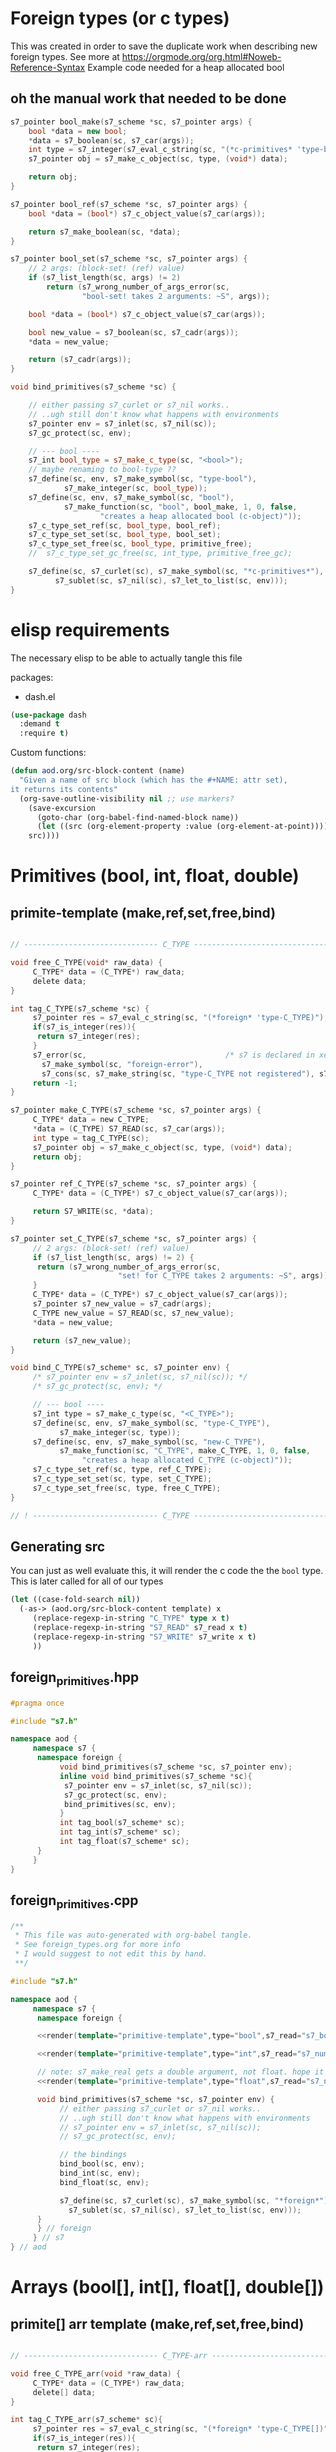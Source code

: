 * Foreign types (or c types)
  This was created in order to save the duplicate work when describing new foreign types. See more at https://orgmode.org/org.html#Noweb-Reference-Syntax
  Example code needed for a heap allocated bool
** oh the manual work that needed to be done

   #+BEGIN_SRC cpp
s7_pointer bool_make(s7_scheme *sc, s7_pointer args) {
	bool *data = new bool;
	,*data = s7_boolean(sc, s7_car(args));
	int type = s7_integer(s7_eval_c_string(sc, "(*c-primitives* 'type-bool)"));
	s7_pointer obj = s7_make_c_object(sc, type, (void*) data);

	return obj;
}

s7_pointer bool_ref(s7_scheme *sc, s7_pointer args) {
	bool *data = (bool*) s7_c_object_value(s7_car(args));

	return s7_make_boolean(sc, *data);
}

s7_pointer bool_set(s7_scheme *sc, s7_pointer args) {
	// 2 args: (block-set! (ref) value)
	if (s7_list_length(sc, args) != 2)
		return (s7_wrong_number_of_args_error(sc,
				"bool-set! takes 2 arguments: ~S", args));

	bool *data = (bool*) s7_c_object_value(s7_car(args));

	bool new_value = s7_boolean(sc, s7_cadr(args));
	,*data = new_value;

	return (s7_cadr(args));
}

void bind_primitives(s7_scheme *sc) {

	// either passing s7_curlet or s7_nil works..
	// ..ugh still don't know what happens with environments
	s7_pointer env = s7_inlet(sc, s7_nil(sc));
	s7_gc_protect(sc, env);

	// --- bool ----
	s7_int bool_type = s7_make_c_type(sc, "<bool>");
	// maybe renaming to bool-type ??
	s7_define(sc, env, s7_make_symbol(sc, "type-bool"),
			s7_make_integer(sc, bool_type));
	s7_define(sc, env, s7_make_symbol(sc, "bool"),
			s7_make_function(sc, "bool", bool_make, 1, 0, false,
					"creates a heap allocated bool (c-object)"));
	s7_c_type_set_ref(sc, bool_type, bool_ref);
	s7_c_type_set_set(sc, bool_type, bool_set);
	s7_c_type_set_free(sc, bool_type, primitive_free);
	//	s7_c_type_set_gc_free(sc, int_type, primitive_free_gc);

	s7_define(sc, s7_curlet(sc), s7_make_symbol(sc, "*c-primitives*"),
		  s7_sublet(sc, s7_nil(sc), s7_let_to_list(sc, env)));
}
   #+END_SRC
* elisp requirements
  The necessary elisp to be able to actually tangle this file
  
  packages:
  - dash.el

  #+BEGIN_SRC emacs-lisp
(use-package dash
  :demand t
  :require t)
  #+END_SRC

  Custom functions:

  #+BEGIN_SRC emacs-lisp :results silent
(defun aod.org/src-block-content (name)
  "Given a name of src block (which has the #+NAME: attr set),
it returns its contents"
  (org-save-outline-visibility nil ;; use markers?  
    (save-excursion
      (goto-char (org-babel-find-named-block name))
      (let ((src (org-element-property :value (org-element-at-point))))
	src))))
  #+END_SRC

* Primitives (bool, int, float, double)
** primite-template (make,ref,set,free,bind)

   #+NAME: primitive-template
   #+BEGIN_SRC c

// ------------------------------ C_TYPE ------------------------------

void free_C_TYPE(void* raw_data) {
     C_TYPE* data = (C_TYPE*) raw_data;
     delete data;
}

int tag_C_TYPE(s7_scheme *sc) {
     s7_pointer res = s7_eval_c_string(sc, "(*foreign* 'type-C_TYPE)");
     if(s7_is_integer(res)){
	  return s7_integer(res);
     }
     s7_error(sc,                               /* s7 is declared in xen.h, defined in xen.c */
	   s7_make_symbol(sc, "foreign-error"),
	   s7_cons(sc, s7_make_string(sc, "type-C_TYPE not registered"), s7_nil(sc)));
     return -1;
}

s7_pointer make_C_TYPE(s7_scheme *sc, s7_pointer args) {
     C_TYPE* data = new C_TYPE;
     ,*data = (C_TYPE) S7_READ(sc, s7_car(args));
     int type = tag_C_TYPE(sc);
     s7_pointer obj = s7_make_c_object(sc, type, (void*) data);
     return obj;
}

s7_pointer ref_C_TYPE(s7_scheme *sc, s7_pointer args) {
     C_TYPE* data = (C_TYPE*) s7_c_object_value(s7_car(args));

     return S7_WRITE(sc, *data);
}

s7_pointer set_C_TYPE(s7_scheme *sc, s7_pointer args) {
     // 2 args: (block-set! (ref) value)
     if (s7_list_length(sc, args) != 2) {
	  return (s7_wrong_number_of_args_error(sc,
						"set! for C_TYPE takes 2 arguments: ~S", args));
     }
     C_TYPE* data = (C_TYPE*) s7_c_object_value(s7_car(args));
     s7_pointer s7_new_value = s7_cadr(args);
     C_TYPE new_value = S7_READ(sc, s7_new_value);
     ,*data = new_value;

     return (s7_new_value);
}

void bind_C_TYPE(s7_scheme* sc, s7_pointer env) {
     /* s7_pointer env = s7_inlet(sc, s7_nil(sc)); */
     /* s7_gc_protect(sc, env); */

     // --- bool ----
     s7_int type = s7_make_c_type(sc, "<C_TYPE>");
     s7_define(sc, env, s7_make_symbol(sc, "type-C_TYPE"),
	       s7_make_integer(sc, type));
     s7_define(sc, env, s7_make_symbol(sc, "new-C_TYPE"),
	       s7_make_function(sc, "C_TYPE", make_C_TYPE, 1, 0, false,
				"creates a heap allocated C_TYPE (c-object)"));
     s7_c_type_set_ref(sc, type, ref_C_TYPE);
     s7_c_type_set_set(sc, type, set_C_TYPE);
     s7_c_type_set_free(sc, type, free_C_TYPE);
}

// ! ---------------------------- C_TYPE ------------------------------
   #+END_SRC
** Generating src
   You can just as well evaluate this, it will render the c code the the =bool= type.
   This is later called for all of our types

  #+NAME: render
  #+BEGIN_SRC emacs-lisp :var template="primitive-template" type="bool" s7_read="s7_boolean" s7_write="s7_make_boolean" :wrap SRC cpp
(let ((case-fold-search nil))
  (-as-> (aod.org/src-block-content template) x
	 (replace-regexp-in-string "C_TYPE" type x t)
	 (replace-regexp-in-string "S7_READ" s7_read x t)
	 (replace-regexp-in-string "S7_WRITE" s7_write x t)
	 ))
  #+END_SRC

** foreign_primitives.hpp
  #+BEGIN_SRC cpp :tangle "foreign_primitives.hpp" :main no
#pragma once

#include "s7.h"

namespace aod {
     namespace s7 {
	  namespace foreign {
	       void bind_primitives(s7_scheme *sc, s7_pointer env);
	       inline void bind_primitives(s7_scheme *sc){
		    s7_pointer env = s7_inlet(sc, s7_nil(sc));
		    s7_gc_protect(sc, env);
		    bind_primitives(sc, env);
	       }
	       int tag_bool(s7_scheme* sc);
	       int tag_int(s7_scheme* sc);
	       int tag_float(s7_scheme* sc);
	  }
     }
}
  #+END_SRC
** foreign_primitives.cpp
  #+BEGIN_SRC cpp :tangle "foreign_primitives.cpp" :noweb yes :main no
/**
 ,* This file was auto-generated with org-babel tangle.
 ,* See foreign_types.org for more info
 ,* I would suggest to not edit this by hand.
 ,**/

#include "s7.h"

namespace aod {
     namespace s7 {
	  namespace foreign {
	       
	  <<render(template="primitive-template",type="bool",s7_read="s7_boolean",s7_write="s7_make_boolean")>>

	  <<render(template="primitive-template",type="int",s7_read="s7_number_to_integer",s7_write="s7_make_integer")>>

	  // note: s7_make_real gets a double argument, not float. hope it gets automatically casted
	  <<render(template="primitive-template",type="float",s7_read="s7_number_to_real",s7_write="s7_make_real")>>

	  void bind_primitives(s7_scheme *sc, s7_pointer env) {
	       // either passing s7_curlet or s7_nil works..
	       // ..ugh still don't know what happens with environments
	       // s7_pointer env = s7_inlet(sc, s7_nil(sc));
	       // s7_gc_protect(sc, env);

	       // the bindings
	       bind_bool(sc, env);
	       bind_int(sc, env);
	       bind_float(sc, env);

	       s7_define(sc, s7_curlet(sc), s7_make_symbol(sc, "*foreign*"),
			 s7_sublet(sc, s7_nil(sc), s7_let_to_list(sc, env)));
	  }
	  } // foreign
     } // s7
} // aod
  #+END_SRC
* Arrays (bool[], int[], float[], double[])
** primite[] arr template (make,ref,set,free,bind)
   #+NAME: T-primitive[]
   #+BEGIN_SRC c

// ------------------------------ C_TYPE-arr ------------------------------

void free_C_TYPE_arr(void *raw_data) {
     C_TYPE* data = (C_TYPE*) raw_data;
     delete[] data;
}

int tag_C_TYPE_arr(s7_scheme* sc){
     s7_pointer res = s7_eval_c_string(sc, "(*foreign* 'type-C_TYPE[])");
     if(s7_is_integer(res)){
	  return s7_integer(res);
     }
     return -1;
}


s7_pointer make_C_TYPE_arr(s7_scheme *sc, s7_pointer args) {
     int len = s7_integer(s7_car(args));
     if (len == 0) {
	  return (s7_wrong_number_of_args_error(sc,
						"C_TYPE_arr creating needs 1 positive argument for its length: ~S", args));
     }
     /* fprintf(stderr, "making C_TYPE[] of length %d\n", len); */
     C_TYPE* data = new C_TYPE[len]{}; // {} is for default initialization. eg false for bool, 0 for numbers

     int type = tag_C_TYPE_arr(sc);
     s7_pointer obj = s7_make_c_object(sc, type, (void*) data);

     return obj;
}

s7_pointer ref_C_TYPE_arr(s7_scheme *sc, s7_pointer args) {
     C_TYPE* arr = (C_TYPE*) s7_c_object_value(s7_car(args));
     int args_length = s7_list_length(sc, args);
     int index = s7_integer(s7_cadr(args));
     if (args_length == 2) {
	  return S7_WRITE(sc, arr[index]);
     } else if (args_length == 3) {
	  // we return the reference
	  C_TYPE* data = &arr[index];
	  int type = aod::s7::foreign::tag_C_TYPE(sc);
	  s7_pointer obj = s7_make_c_object(sc, type, (void*) data);
	  return obj;
     }
     else {
	  return (s7_wrong_number_of_args_error(sc,
						"C_TYPE_arr-ref needs 2 or 3 arguments~S", args));
     }
}

s7_pointer set_C_TYPE_arr(s7_scheme *sc, s7_pointer args) {
     // 3 args: (block-set! data index value)
     if (s7_list_length(sc, args) != 3)
	  return (s7_wrong_number_of_args_error(sc,
						"C_TYPE_arr-set! takes 3 arguments: ~S", args));

     C_TYPE* arr = (C_TYPE*) s7_c_object_value(s7_car(args));
     int index = s7_integer(s7_cadr(args));

     C_TYPE new_value = S7_READ(sc, s7_caddr(args));

     arr[index] = new_value;

     return (s7_cadr(args));
}

void bind_C_TYPE_arr(s7_scheme* sc, s7_pointer env) {
     /* s7_pointer env = s7_inlet(sc, s7_nil(sc)); */
     /* s7_gc_protect(sc, env); */

     // --- bool ----
     s7_int type = s7_make_c_type(sc, "<C_TYPE-arr>");
     s7_define(sc, env, s7_make_symbol(sc, "type-C_TYPE[]"),
	       s7_make_integer(sc, type));
     s7_define(sc, env, s7_make_symbol(sc, "new-C_TYPE[]"),
	       s7_make_function(sc, "new-C_TYPE[]", make_C_TYPE_arr, 1, 0, false,
				"creates a heap allocated C_TYPE[] (c-object)"));
     s7_c_type_set_ref(sc, type, ref_C_TYPE_arr);
     s7_c_type_set_set(sc, type, set_C_TYPE_arr);
     s7_c_type_set_free(sc, type, free_C_TYPE_arr);
}

// ! ---------------------------- C_TYPE-arr ------------------------------
   #+END_SRC
** Generating src
  We use the render src block defined above.

  Demo expansion (run C-c above it)
  #+CALL: render(template="T-primitive[]",type="bool",s7_read="s7_boolean",s7_write="s7_make_boolean")

** foreign_primitives_arr.hpp


  #+BEGIN_SRC cpp :tangle "foreign_primitives_arr.hpp" :noweb yes :main no
#pragma once

#include "s7.h"
#include <cstddef>

namespace aod {
     namespace s7 {
	  namespace foreign {
	       // https://stackoverflow.com/a/17014793
	       // template <typename T, std::size_t S>
	       // inline
	       // std::size_t arr_size(const T (&v)[S])
	       // { 
	       // 	    return S; 
	       // }

	       void bind_primitives_arr(s7_scheme *sc, s7_pointer env);
	       inline void bind_primitives_arr(s7_scheme *sc){
		    s7_pointer env = s7_inlet(sc, s7_nil(sc));
		    s7_gc_protect(sc, env);
		    bind_primitives_arr(sc, env);
	       }
	       int tag_bool_arr(s7_scheme* sc);
	       int tag_int_arr(s7_scheme* sc);
	       int tag_float_arr(s7_scheme* sc);
	  }
     }
}
  #+END_SRC
** foreign_primitives_arr.cpp
  #+BEGIN_SRC cpp :tangle "foreign_primitives_arr.cpp" :noweb yes :main no
/**
 ,* This file was auto-generated with org-babel tangle.
 ,* See foreign_types.org for more info
 ,* I would suggest to not edit this by hand.
 ,**/

#include "s7.h"
#include <stdio.h> // fprintf etc
#include "foreign_primitives.hpp" // needed when I access (*arr 1 '&) to get a c-object
#include "foreign_primitives_arr.hpp"

namespace aod {
     namespace s7 {
	  namespace foreign {
	       <<render(template="T-primitive[]",type="bool",s7_read="s7_boolean",s7_write="s7_make_boolean")>>

	       <<render(template="T-primitive[]",type="int",s7_read="s7_number_to_integer",s7_write="s7_make_integer")>>

		 // note: s7_make_real gets a double argument, not float. hope it gets automatically casted
	       <<render(template="T-primitive[]",type="float",s7_read="s7_number_to_real",s7_write="s7_make_real")>>

		 /**
		    (define *int-arr ((*foreign* 'new-int[]) 3))
		    (*int-arr 0) => 0
		    (set! (*int-arr 0 1))
		    (*int-arr 1) => 1
	       
		    ;; second argument 'ref (or 3rd for the ref function) means give me the reference, not the value
		    (define *int-1 (*int-arr 1 'ref))
		    (*int-1) => 1
		    (set! (*int-1) 2)
		    (*int-1) => 2
	       
		    (*int-arr 1) => 2
	       
		 ,**/
	       void bind_primitives_arr(s7_scheme *sc, s7_pointer env) {
		    // either passing s7_curlet or s7_nil works..
		    // ..ugh still don't know what happens with environments
		    // s7_pointer env = s7_inlet(sc, s7_nil(sc));
		    // s7_gc_protect(sc, env);

		    // the bindings
		    bind_bool_arr(sc, env);
		    bind_int_arr(sc, env);
		    bind_float_arr(sc, env);

		    s7_define(sc, s7_curlet(sc), s7_make_symbol(sc, "*foreign*"),
			      s7_sublet(sc, s7_nil(sc), s7_let_to_list(sc, env)));
	       }
	  } // foreign
     } // s7
} // aod
  #+END_SRC

** demo
   #+CALL: render(template="T-primitive[]",type="bool",s7_read="s7_boolean",s7_write="s7_make_boolean")

   #+CALL: render(template="T-primitive[]",type="float",s7_read="s7_number_to_real",s7_write="s7_make_real")
* Further notes
  I guess that mapping c++ classes could be easily done with this method..
* COMMENT Local variables
# Local Variables:
# eval: (setq-local org-confirm-babel-evaluate nil)
# End:
